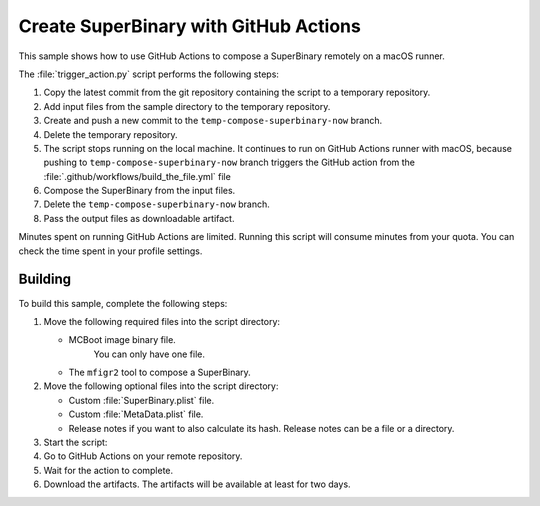 .. _super_on_github:

Create SuperBinary with GitHub Actions
######################################

This sample shows how to use GitHub Actions to compose a SuperBinary remotely on a macOS runner.

The :file:`trigger_action.py` script performs the following steps:

1. Copy the latest commit from the git repository containing the script to a temporary repository.
#. Add input files from the sample directory to the temporary repository.
#. Create and push a new commit to the ``temp-compose-superbinary-now`` branch.
#. Delete the temporary repository.
#. The script stops running on the local machine. 
   It continues to run on GitHub Actions runner with macOS,
   because pushing to ``temp-compose-superbinary-now`` branch triggers the GitHub action from the
   :file:`.github/workflows/build_the_file.yml` file
#. Compose the SuperBinary from the input files.
#. Delete the ``temp-compose-superbinary-now`` branch.
#. Pass the output files as downloadable artifact.

Minutes spent on running GitHub Actions are limited.
Running this script will consume minutes from your quota.
You can check the time spent in your profile settings.

Building
========

To build this sample, complete the following steps:

1. Move the following required files into the script directory:

   * MCBoot image binary file. 
      You can only have one file.
   * The ``mfigr2`` tool to compose a SuperBinary.

#. Move the following optional files into the script directory:

   * Custom :file:`SuperBinary.plist` file.
   * Custom :file:`MetaData.plist` file.
   * Release notes if you want to also calculate its hash.
     Release notes can be a file or a directory.

#. Start the script:

   .. code-block: console

      python3 tools/samples/SuperBinary/github_action/trigger_action.py

#. Go to GitHub Actions on your remote repository.

#. Wait for the action to complete.

#. Download the artifacts. 
   The artifacts will be available at least for two days.
